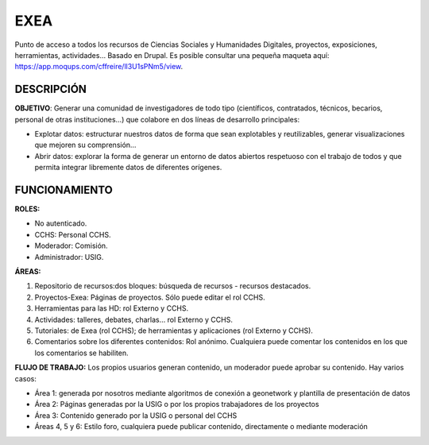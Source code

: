 
EXEA
====
Punto de acceso a todos los recursos de Ciencias Sociales y Humanidades Digitales, proyectos, exposiciones, herramientas, actividades… Basado en Drupal.
Es posible consultar una pequeña maqueta aquí: https://app.moqups.com/cffreire/ll3U1sPNm5/view.

DESCRIPCIÓN
-----------

**OBJETIVO**: Generar una comunidad de investigadores de todo tipo (científicos, contratados, técnicos, becarios, personal de otras instituciones…) que colabore en dos líneas de desarrollo principales:

-	Explotar datos: estructurar nuestros datos de forma que sean explotables y reutilizables, generar visualizaciones que mejoren su comprensión…
-	Abrir datos: explorar la forma de generar un entorno de datos abiertos respetuoso con el trabajo de todos y que permita integrar libremente datos de diferentes orígenes.

FUNCIONAMIENTO
--------------

**ROLES:**

-	No autenticado.
-	CCHS: Personal CCHS.
-	Moderador: Comisión.
-	Administrador: USIG.

**ÁREAS:**

1.	Repositorio de recursos:dos bloques: búsqueda de recursos - recursos destacados.
2.	Proyectos-Exea: Páginas de proyectos. Sólo puede editar el rol CCHS.
3.	Herramientas para las HD: rol Externo y CCHS.
4.	Actividades: talleres, debates, charlas… rol Externo y CCHS.
5.	Tutoriales: de Exea (rol CCHS); de herramientas y aplicaciones (rol Externo y CCHS).
6.	Comentarios sobre los diferentes contenidos: Rol anónimo. Cualquiera puede comentar los contenidos en los que los comentarios se habiliten.

**FLUJO DE TRABAJO:** Los propios usuarios generan contenido, un moderador puede aprobar su contenido. Hay varios casos:

-	Área 1: generada por nosotros mediante algoritmos de conexión a geonetwork y plantilla de presentación de datos
-	Área 2: Páginas generadas por la USIG o por los propios trabajadores de los proyectos
- Área 3: Contenido generado por la USIG o personal del CCHS
-	Áreas 4, 5 y 6: Estilo foro, cualquiera puede publicar contenido, directamente o mediante moderación
